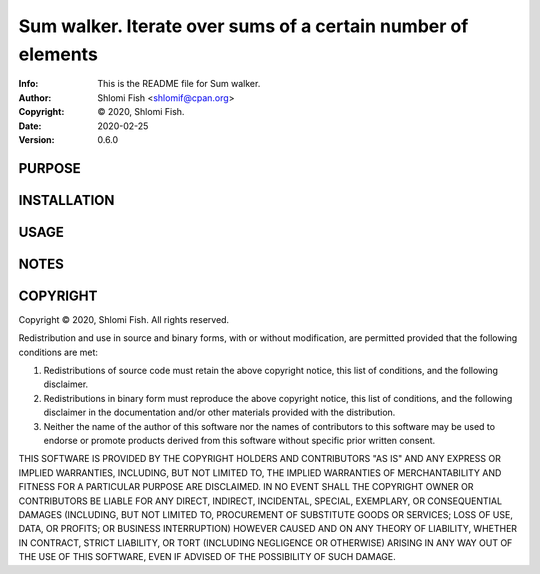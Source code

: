 ==============================================================================
Sum walker.  Iterate over sums of a certain number of elements
==============================================================================
:Info: This is the README file for Sum walker.
:Author: Shlomi Fish <shlomif@cpan.org>
:Copyright: © 2020, Shlomi Fish.
:Date: 2020-02-25
:Version: 0.6.0

.. index: README
.. image:: https://travis-ci.org/shlomif/sum_walker.svg?branch=master
   :target: https://travis-ci.org/shlomif/sum_walker

PURPOSE
-------

INSTALLATION
------------

USAGE
-----

NOTES
-----

COPYRIGHT
---------
Copyright © 2020, Shlomi Fish.
All rights reserved.

Redistribution and use in source and binary forms, with or without
modification, are permitted provided that the following conditions are
met:

1. Redistributions of source code must retain the above copyright
   notice, this list of conditions, and the following disclaimer.

2. Redistributions in binary form must reproduce the above copyright
   notice, this list of conditions, and the following disclaimer in the
   documentation and/or other materials provided with the distribution.

3. Neither the name of the author of this software nor the names of
   contributors to this software may be used to endorse or promote
   products derived from this software without specific prior written
   consent.

THIS SOFTWARE IS PROVIDED BY THE COPYRIGHT HOLDERS AND CONTRIBUTORS
"AS IS" AND ANY EXPRESS OR IMPLIED WARRANTIES, INCLUDING, BUT NOT
LIMITED TO, THE IMPLIED WARRANTIES OF MERCHANTABILITY AND FITNESS FOR
A PARTICULAR PURPOSE ARE DISCLAIMED.  IN NO EVENT SHALL THE COPYRIGHT
OWNER OR CONTRIBUTORS BE LIABLE FOR ANY DIRECT, INDIRECT, INCIDENTAL,
SPECIAL, EXEMPLARY, OR CONSEQUENTIAL DAMAGES (INCLUDING, BUT NOT
LIMITED TO, PROCUREMENT OF SUBSTITUTE GOODS OR SERVICES; LOSS OF USE,
DATA, OR PROFITS; OR BUSINESS INTERRUPTION) HOWEVER CAUSED AND ON ANY
THEORY OF LIABILITY, WHETHER IN CONTRACT, STRICT LIABILITY, OR TORT
(INCLUDING NEGLIGENCE OR OTHERWISE) ARISING IN ANY WAY OUT OF THE USE
OF THIS SOFTWARE, EVEN IF ADVISED OF THE POSSIBILITY OF SUCH DAMAGE.
